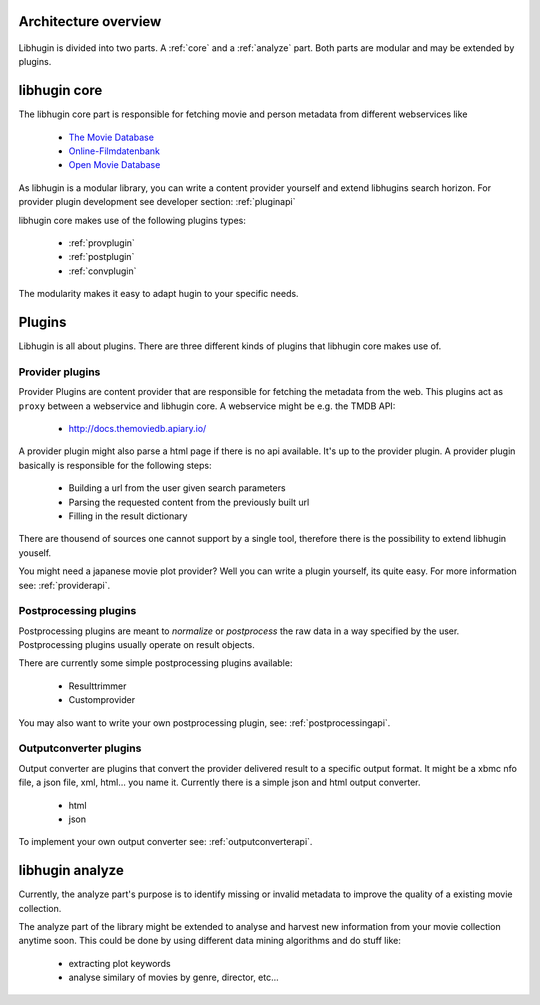 Architecture overview
=====================

.. figure:: /_static/archoverview.png
    :width: 100%


Libhugin is divided into two parts. A :ref:`core` and a :ref:`analyze` part. Both
parts are modular and may be extended by plugins.

.. _core:

libhugin core
=============


The libhugin core part is responsible for fetching movie and person metadata
from different webservices like

    * `The Movie Database <http://www.themoviedb.org/documentation/api>`_
    * `Online-Filmdatenbank <http://www.ofdbgw.org>`_
    * `Open Movie Database <http://www.omdbapi.com>`_

As libhugin is a modular library, you can write a content provider yourself and
extend libhugins search horizon. For provider plugin development see developer
section: :ref:`pluginapi`

libhugin core makes use of the following plugins types:

    * :ref:`provplugin`
    * :ref:`postplugin`
    * :ref:`convplugin`

The modularity makes it easy to adapt hugin to your specific needs.

Plugins
=======

Libhugin is all about plugins. There are three different kinds of plugins that
libhugin core makes use of.

.. _provplugin:

Provider plugins
----------------

Provider Plugins are content provider that are responsible for fetching the
metadata from the web. This plugins act as ``proxy`` between a webservice  and
libhugin core. A webservice might be e.g. the TMDB API:

    * http://docs.themoviedb.apiary.io/

A provider plugin might also parse a html page if there is no api available.
It's up to the provider plugin. A provider plugin basically is responsible
for the following steps:

    * Building a url from the user given search parameters
    * Parsing the requested content from the previously built url
    * Filling in the result dictionary

There are thousend of sources one cannot support by a single tool, therefore
there is the possibility to extend libhugin youself.

You might need a japanese movie plot provider? Well you can write a plugin
yourself, its quite easy. For more information see: :ref:`providerapi`.


.. _postplugin:

Postprocessing plugins
----------------------

Postprocessing plugins are meant to *normalize* or *postprocess* the raw data
in a way specified by the user. Postprocessing plugins usually operate on result objects.

There are currently some simple postprocessing plugins available:

    * Resulttrimmer
    * Customprovider

You may also want to write your own postprocessing plugin, see:
:ref:`postprocessingapi`.


.. _convplugin:

Outputconverter plugins
-----------------------

Output converter are plugins that convert the provider delivered result to a
specific output format. It might be a xbmc nfo file, a json file, xml, html...
you name it. Currently there is a simple json and html output converter.

    * html
    * json

To implement your own output converter see:
:ref:`outputconverterapi`.


.. _analyze:

libhugin analyze
================

Currently, the analyze part's purpose is to identify missing or invalid metadata
to improve the quality of a existing movie collection.

The analyze part of the library might be extended to analyse and harvest new
information from your movie collection anytime soon. This could be done by using
different data mining algorithms and do stuff like:

    * extracting plot keywords
    * analyse similary of movies by genre, director, etc...
